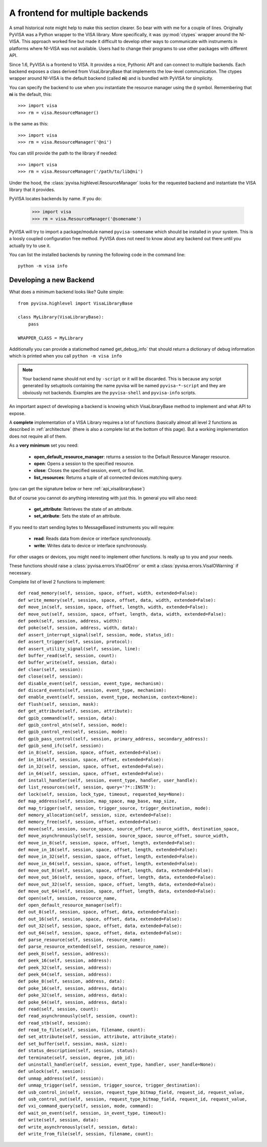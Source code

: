 .. _backends:


A frontend for multiple backends
================================

A small historical note might help to make this section clearer. So bear with
with me for a couple of lines. Originally PyVISA was a Python wrapper to the VISA
library. More specifically, it was :py:mod:`ctypes` wrapper around the NI-VISA.
This approach worked fine but made it difficult to develop other ways to communicate
with instruments in platforms where NI-VISA was not available. Users had to change
their programs to use other packages with different API.

Since 1.6, PyVISA is a frontend to VISA. It provides a nice, Pythonic API and can
connect to multiple backends. Each backend exposes a class derived from VisaLibraryBase
that implements the low-level communication. The ctypes wrapper around NI-VISA is the
default backend (called **ni**) and is bundled with PyVISA for simplicity.

You can specify the backend to use when you instantiate the resource manager using the
``@`` symbol. Remembering that **ni** is the default, this::

    >>> import visa
    >>> rm = visa.ResourceManager()

is the same as this::

    >>> import visa
    >>> rm = visa.ResourceManager('@ni')

You can still provide the path to the library if needed::

    >>> import visa
    >>> rm = visa.ResourceManager('/path/to/lib@ni')

Under the hood, the :class:`pyvisa.highlevel.ResourceManager` looks for the requested backend and instantiate
the VISA library that it provides.

PyVISA locates backends by name. If you do:

    >>> import visa
    >>> rm = visa.ResourceManager('@somename')

PyVISA will try to import a package/module named ``pyvisa-somename`` which should be
installed in your system. This is a loosly coupled configuration free method.
PyVISA does not need to know about any backend out there until you actually
try to use it.

You can list the installed backends by running the following code in the command line::

    python -m visa info


Developing a new Backend
------------------------

What does a minimum backend looks like? Quite simple::

    from pyvisa.highlevel import VisaLibraryBase

    class MyLibrary(VisaLibraryBase):
        pass

    WRAPPER_CLASS = MyLibrary

Additionally you can provide a staticmethod named get_debug_info` that should return a
dictionary of debug information which is printed when you call ``python -m visa info``

.. note::

    Your backend name should not end by ``-script`` or it will be discarded.
    This is because any script generated by setuptools containing the name
    pyvisa will be named ``pyvisa-*-script`` and they are obviously not backends.
    Examples are the ``pyvisa-shell`` and ``pyvisa-info`` scripts.

An important aspect of developing a backend is knowing which VisaLibraryBase method to
implement and what API to expose.

A **complete** implementation of a VISA Library requires a lot of functions (basically almost
all level 2 functions as described in :ref:`architecture` (there is also a complete list at the
bottom of this page). But a working implementation does not require all of them.

As a **very minimum** set you need:

    - **open_default_resource_manager**: returns a session to the Default Resource Manager resource.
    - **open**: Opens a session to the specified resource.
    - **close**: Closes the specified session, event, or find list.
    - **list_resources**: Returns a tuple of all connected devices matching query.

(you can get the signature below or here :ref:`api_visalibrarybase`)

But of course you cannot do anything interesting with just this. In general you will
also need:

    - **get_attribute**: Retrieves the state of an attribute.
    - **set_atribute**: Sets the state of an attribute.

If you need to start sending bytes to MessageBased instruments you will require:

    - **read**: Reads data from device or interface synchronously.
    - **write**: Writes data to device or interface synchronously.

For other usages or devices, you might need to implement other functions. Is really up to you
and your needs.

These functions should raise a :class:`pyvisa.errors.VisaIOError` or emit a :class:`pyvisa.errors.VisaIOWarning` if necessary.


Complete list of level 2 functions to implement::

    def read_memory(self, session, space, offset, width, extended=False):
    def write_memory(self, session, space, offset, data, width, extended=False):
    def move_in(self, session, space, offset, length, width, extended=False):
    def move_out(self, session, space, offset, length, data, width, extended=False):
    def peek(self, session, address, width):
    def poke(self, session, address, width, data):
    def assert_interrupt_signal(self, session, mode, status_id):
    def assert_trigger(self, session, protocol):
    def assert_utility_signal(self, session, line):
    def buffer_read(self, session, count):
    def buffer_write(self, session, data):
    def clear(self, session):
    def close(self, session):
    def disable_event(self, session, event_type, mechanism):
    def discard_events(self, session, event_type, mechanism):
    def enable_event(self, session, event_type, mechanism, context=None):
    def flush(self, session, mask):
    def get_attribute(self, session, attribute):
    def gpib_command(self, session, data):
    def gpib_control_atn(self, session, mode):
    def gpib_control_ren(self, session, mode):
    def gpib_pass_control(self, session, primary_address, secondary_address):
    def gpib_send_ifc(self, session):
    def in_8(self, session, space, offset, extended=False):
    def in_16(self, session, space, offset, extended=False):
    def in_32(self, session, space, offset, extended=False):
    def in_64(self, session, space, offset, extended=False):
    def install_handler(self, session, event_type, handler, user_handle):
    def list_resources(self, session, query='?*::INSTR'):
    def lock(self, session, lock_type, timeout, requested_key=None):
    def map_address(self, session, map_space, map_base, map_size,
    def map_trigger(self, session, trigger_source, trigger_destination, mode):
    def memory_allocation(self, session, size, extended=False):
    def memory_free(self, session, offset, extended=False):
    def move(self, session, source_space, source_offset, source_width, destination_space,
    def move_asynchronously(self, session, source_space, source_offset, source_width,
    def move_in_8(self, session, space, offset, length, extended=False):
    def move_in_16(self, session, space, offset, length, extended=False):
    def move_in_32(self, session, space, offset, length, extended=False):
    def move_in_64(self, session, space, offset, length, extended=False):
    def move_out_8(self, session, space, offset, length, data, extended=False):
    def move_out_16(self, session, space, offset, length, data, extended=False):
    def move_out_32(self, session, space, offset, length, data, extended=False):
    def move_out_64(self, session, space, offset, length, data, extended=False):
    def open(self, session, resource_name,
    def open_default_resource_manager(self):
    def out_8(self, session, space, offset, data, extended=False):
    def out_16(self, session, space, offset, data, extended=False):
    def out_32(self, session, space, offset, data, extended=False):
    def out_64(self, session, space, offset, data, extended=False):
    def parse_resource(self, session, resource_name):
    def parse_resource_extended(self, session, resource_name):
    def peek_8(self, session, address):
    def peek_16(self, session, address):
    def peek_32(self, session, address):
    def peek_64(self, session, address):
    def poke_8(self, session, address, data):
    def poke_16(self, session, address, data):
    def poke_32(self, session, address, data):
    def poke_64(self, session, address, data):
    def read(self, session, count):
    def read_asynchronously(self, session, count):
    def read_stb(self, session):
    def read_to_file(self, session, filename, count):
    def set_attribute(self, session, attribute, attribute_state):
    def set_buffer(self, session, mask, size):
    def status_description(self, session, status):
    def terminate(self, session, degree, job_id):
    def uninstall_handler(self, session, event_type, handler, user_handle=None):
    def unlock(self, session):
    def unmap_address(self, session):
    def unmap_trigger(self, session, trigger_source, trigger_destination):
    def usb_control_in(self, session, request_type_bitmap_field, request_id, request_value,
    def usb_control_out(self, session, request_type_bitmap_field, request_id, request_value,
    def vxi_command_query(self, session, mode, command):
    def wait_on_event(self, session, in_event_type, timeout):
    def write(self, session, data):
    def write_asynchronously(self, session, data):
    def write_from_file(self, session, filename, count):

